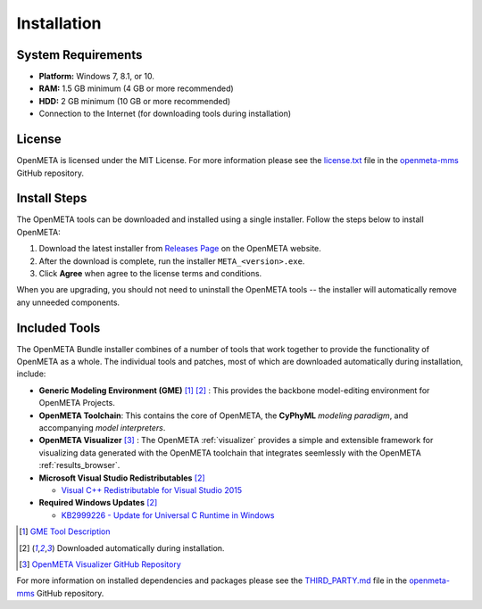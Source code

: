 .. _installation:

Installation
============

System Requirements
~~~~~~~~~~~~~~~~~~~

-  **Platform:** Windows 7, 8.1, or 10.
-  **RAM:** 1.5 GB minimum (4 GB or more recommended)
-  **HDD:** 2 GB minimum (10 GB or more recommended)
-  Connection to the Internet (for downloading tools during installation)

License
~~~~~~~

OpenMETA is licensed under the MIT License. For more information please see
the
`license.txt <https://github.com/metamorph-inc/openmeta-mms/blob/master/license.txt>`_
file in the
`openmeta-mms <https://github.com/metamorph-inc/openmeta-mms>`_
GitHub repository.

Install Steps
~~~~~~~~~~~~~

The OpenMETA tools can be downloaded and installed using a single installer.
Follow the steps below to install OpenMETA:

1. Download the latest installer from `Releases Page
   <https://openmeta.metamorphsoftware.com/releases>`_ on the OpenMETA website.
2. After the download is complete, run the installer  ``META_<version>.exe``.
3. Click **Agree** when agree to the license terms and conditions.

When you are upgrading, you should not need to uninstall the OpenMETA tools --
the installer will automatically remove any unneeded components.

Included Tools
~~~~~~~~~~~~~~

The OpenMETA Bundle installer combines of a number of tools that work together
to provide the functionality of OpenMETA as a whole. The individual tools and
patches, most of which are downloaded automatically during installation,
include:

-  **Generic Modeling Environment (GME)** [#]_ [#download]_ : This provides the
   backbone model-editing environment for OpenMETA Projects.
-  **OpenMETA Toolchain**: This contains the core of OpenMETA, the **CyPhyML**
   *modeling paradigm*, and accompanying *model interpreters*.
-  **OpenMETA Visualizer** [#]_ : The OpenMETA :ref:`visualizer`
   provides a simple and extensible framework for visualizing data generated
   with the OpenMETA toolchain that integrates seemlessly with the OpenMETA
   :ref:`results_browser`.

-  **Microsoft Visual Studio Redistributables** [#download]_

   -  `Visual C++ Redistributable for Visual Studio 2015
      <https://www.microsoft.com/en-us/download/details.aspx?id=48145>`_

-  **Required Windows Updates** [#download]_

   -  `KB2999226 - Update for Universal C Runtime in Windows <https://support.microsoft.com/en-us/help/2999226/update-for-universal-c-runtime-in-windows>`_

.. [#] `GME Tool Description <http://www.isis.vanderbilt.edu/Projects/gme/>`_
.. [#download] Downloaded automatically during installation.
.. [#] `OpenMETA Visualizer GitHub Repository
       <https://github.com/metamorph-inc/openmeta-visualizer/>`_

For more information on installed dependencies and packages please see the
`THIRD_PARTY.md <https://github.com/metamorph-inc/openmeta-mms/blob/master/THIRD_PARTY.md>`_
file in the
`openmeta-mms <https://github.com/metamorph-inc/openmeta-mms>`_
GitHub repository.
